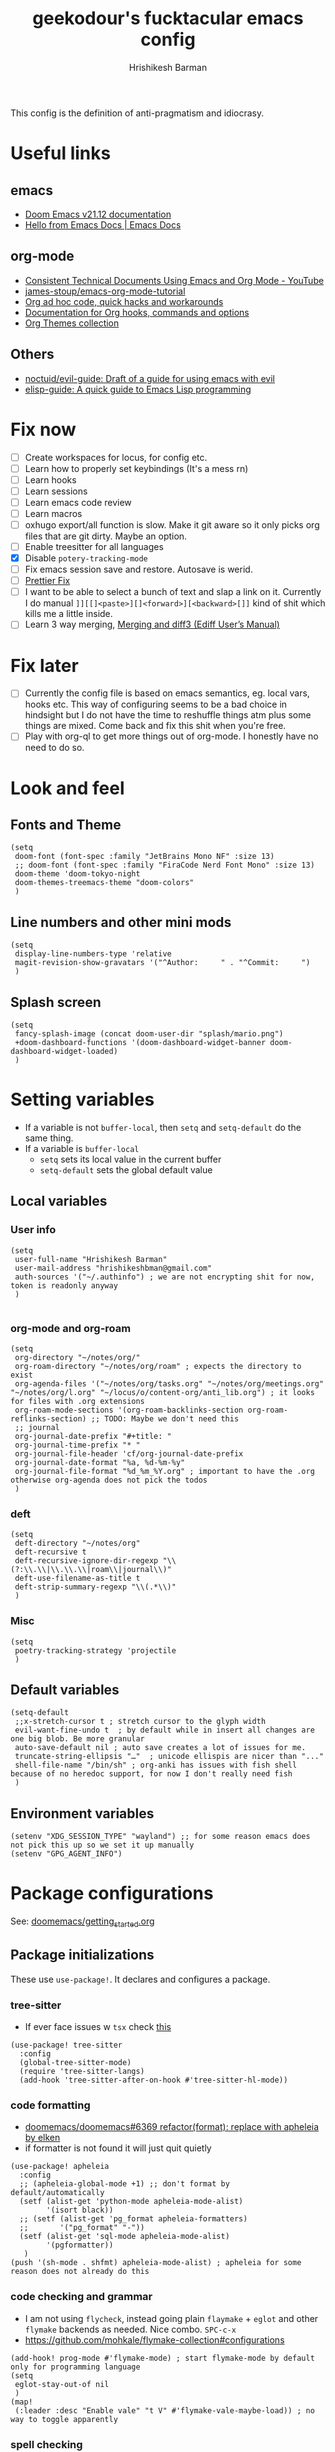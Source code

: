 #+TITLE: geekodour's fucktacular emacs config
#+AUTHOR: Hrishikesh Barman
#+PROPERTY: header-args :tangle config.el

This config is the definition of anti-pragmatism and idiocrasy.

* Useful links
** emacs
- [[https://docs.doomemacs.org/latest/][Doom Emacs v21.12 documentation]]
- [[https://emacsdocs.org/][Hello from Emacs Docs | Emacs Docs]]
** org-mode
- [[https://www.youtube.com/watch?v=0g9BcZvQbXU][Consistent Technical Documents Using Emacs and Org Mode - YouTube]]
- [[https://github.com/james-stoup/emacs-org-mode-tutorial][james-stoup/emacs-org-mode-tutorial]]
- [[https://orgmode.org/worg/org-hacks.html][Org ad hoc code, quick hacks and workarounds]]
- [[https://orgmode.org/worg/doc.html][Documentation for Org hooks, commands and options]]
- [[https://olmon.gitlab.io/org-themes/][Org Themes collection]]
** Others
- [[https://github.com/noctuid/evil-guide#does-emacs-have-vim-like-tabs-distinct-window-configurations=][noctuid/evil-guide: Draft of a guide for using emacs with evil]]
- [[https://github.com/chrisdone/elisp-guide][elisp-guide: A quick guide to Emacs Lisp programming]]
* Fix now
- [ ] Create workspaces for locus, for config etc.
- [ ] Learn how to properly set keybindings (It's a mess rn)
- [ ] Learn hooks
- [ ] Learn sessions
- [ ] Learn emacs code review
- [ ] Learn macros
- [ ] oxhugo export/all function is slow. Make it git aware so it only picks org files that are git dirty. Maybe an option.
- [ ] Enable treesitter for all languages
- [X] Disable =potery-tracking-mode=
- [ ] Fix emacs session save and restore. Autosave is werid.
- [ ] [[https://www.reddit.com/r/DoomEmacs/comments/mfr0ed/how_can_i_disable_format_onsave_on_specific/][Prettier Fix ]]
- [ ] I want to be able to select a bunch of text and slap a link on it. Currently I do manual =]][[]<paste>][]<forward>][<backward>[]]= kind of shit which kills me a little inside.
- [ ] Learn 3 way merging, [[https://www.gnu.org/software/emacs/manual/html_node/ediff/Merging-and-diff3.html][Merging and diff3 (Ediff User’s Manual)]]
* Fix later
- [ ] Currently the config file is based on emacs semantics, eg. local vars, hooks etc. This way of configuring seems to be a bad choice in hindsight but I do not have the time to reshuffle things atm plus some things are mixed. Come back and fix this shit when you're free.
- [ ] Play with org-ql to get more things out of org-mode. I honestly have no need to do so.

* Look and feel
** Fonts and Theme
#+begin_src elisp
(setq
 doom-font (font-spec :family "JetBrains Mono NF" :size 13)
 ;; doom-font (font-spec :family "FiraCode Nerd Font Mono" :size 13)
 doom-theme 'doom-tokyo-night
 doom-themes-treemacs-theme "doom-colors"
 )
#+end_src
** Line numbers and other mini mods
#+begin_src elisp
(setq
 display-line-numbers-type 'relative
 magit-revision-show-gravatars '("^Author:     " . "^Commit:     ")
 )
#+end_src
** Splash screen
#+begin_src elisp
(setq
 fancy-splash-image (concat doom-user-dir "splash/mario.png")
 +doom-dashboard-functions '(doom-dashboard-widget-banner doom-dashboard-widget-loaded)
 )
#+end_src

* Setting variables
- If a variable is not =buffer-local=, then =setq= and =setq-default= do the same thing.
- If a variable is =buffer-local=
  - =setq= sets its local value in the current buffer
  - =setq-default= sets the global default value
** Local variables
*** User info
#+begin_src elisp
(setq
 user-full-name "Hrishikesh Barman"
 user-mail-address "hrishikeshbman@gmail.com"
 auth-sources '("~/.authinfo") ; we are not encrypting shit for now, token is readonly anyway
 )

#+end_src
*** org-mode and org-roam
#+begin_src elisp
(setq
 org-directory "~/notes/org/"
 org-roam-directory "~/notes/org/roam" ; expects the directory to exist
 org-agenda-files '("~/notes/org/tasks.org" "~/notes/org/meetings.org" "~/notes/org/l.org" "~/locus/o/content-org/anti_lib.org") ; it looks for files with .org extensions
 org-roam-mode-sections '(org-roam-backlinks-section org-roam-reflinks-section) ;; TODO: Maybe we don't need this
 ;; journal
 org-journal-date-prefix "#+title: "
 org-journal-time-prefix "* "
 org-journal-file-header 'cf/org-journal-date-prefix
 org-journal-date-format "%a, %d-%m-%y"
 org-journal-file-format "%d_%m_%Y.org" ; important to have the .org otherwise org-agenda does not pick the todos
 )
#+end_src
*** deft
#+begin_src elisp
(setq
 deft-directory "~/notes/org"
 deft-recursive t
 deft-recursive-ignore-dir-regexp "\\(?:\\.\\|\\.\\.\\|roam\\|journal\\)"
 deft-use-filename-as-title t
 deft-strip-summary-regexp "\\(.*\\)"
 )
#+end_src
*** Misc
#+begin_src elisp
(setq
 poetry-tracking-strategy 'projectile
 )
#+end_src
** Default variables
#+begin_src elisp
(setq-default
 ;;x-stretch-cursor t ; stretch cursor to the glyph width
 evil-want-fine-undo t  ; by default while in insert all changes are one big blob. Be more granular
 auto-save-default nil ; auto save creates a lot of issues for me.
 truncate-string-ellipsis "…"  ; unicode ellispis are nicer than "..."
 shell-file-name "/bin/sh" ; org-anki has issues with fish shell because of no heredoc support, for now I don't really need fish
 )
#+end_src
** Environment variables
#+begin_src elisp
(setenv "XDG_SESSION_TYPE" "wayland") ;; for some reason emacs does not pick this up so we set it up manually
(setenv "GPG_AGENT_INFO")
#+end_src
* Package configurations
See: [[https://github.com/doomemacs/doomemacs/blob/master/docs/getting_started.org#configuring-doom][doomemacs/getting_started.org]]
** Package initializations
These use ~use-package!~. It declares and configures a package.
*** tree-sitter
- If ever face issues w =tsx= check [[https://vxlabs.com/2022/06/12/typescript-development-with-emacs-tree-sitter-and-lsp-in-2022/][this]]
#+begin_src elisp
(use-package! tree-sitter
  :config
  (global-tree-sitter-mode)
  (require 'tree-sitter-langs)
  (add-hook 'tree-sitter-after-on-hook #'tree-sitter-hl-mode))
#+end_src
*** code formatting
- [[https://github.com/doomemacs/doomemacs/pull/6369][doomemacs/doomemacs#6369 refactor(format): replace with apheleia by elken]]
- if formatter is not found it will just quit quietly
#+begin_src elisp
(use-package! apheleia
  :config
  ;; (apheleia-global-mode +1) ;; don't format by default/automatically
  (setf (alist-get 'python-mode apheleia-mode-alist)
        '(isort black))
  ;; (setf (alist-get 'pg_format apheleia-formatters)
  ;;       '("pg_format" "-"))
  (setf (alist-get 'sql-mode apheleia-mode-alist)
        '(pgformatter))
   )
(push '(sh-mode . shfmt) apheleia-mode-alist) ; apheleia for some reason does not already do this
#+end_src

*** code checking and grammar
- I am not using =flycheck=, instead going plain =flaymake= + =eglot= and other =flymake= backends as needed. Nice combo. =SPC-c-x=
- https://github.com/mohkale/flymake-collection#configurations
#+begin_src elisp
(add-hook! prog-mode #'flymake-mode) ; start flymake-mode by default only for programming language
(setq
 eglot-stay-out-of nil
 )
(map!
 (:leader :desc "Enable vale" "t V" #'flymake-vale-maybe-load)) ; no way to toggle apparently
#+end_src
*** spell checking
- For spellchecking, emacs has =ispell= (interactive spelling) and =flyspell= (spelling on the fly).
- I wanted to use =enchant-2= as the middle man but =enchant-2= [[https://bugs.archlinux.org/task/68499][warns about]] optional deps.
- So it's just =hunspell= for me.
*** Misc packages inits
#+begin_src elisp
(use-package! nyan-mode
  :config
  (nyan-mode))

(use-package! flymake-popon
  :config
  (global-flymake-popon-mode))

(use-package! org-appear
  :after org
  :hook (org-mode . org-appear-mode)
  :config (setq
           org-appear-autolinks t
           org-appear-autoentities t
           org-appear-autosubmarkers t))


;; TODO: This needs to be configured properly
(use-package! org-transclusion
  :after org-roam)


(use-package! websocket
    :after org-roam) ;; Needed for org-roam-ui
(use-package! org-roam-ui
    :after org-roam
    :config
    (setq org-roam-ui-sync-theme t
          org-roam-ui-follow t
          org-roam-ui-update-on-save t
          org-roam-ui-open-on-start t))

(use-package! org-super-agenda
  :hook (org-agenda-mode . org-super-agenda-mode))

#+end_src
** Package tweaking
These use ~after!~. It evaluates body after package has loaded.
*** LSP
I am using [[https://github.com/joaotavora/eglot][eglot]] instead of =lsp-mode=, it has less bells and whistles but it's more emacs native.
- =clangd= : c like languages
  - [[https://github.com/clangd/clangd/issues/45][clangd/clangd#45 Support non-self-contained files]]
- =pyright= : python
**** eldoc issues
- eldoc showing escape sequences (noticed in python, pyright lsp atleast)
  - =pyright= team only guarantee to target the markdown renderer supported by the VSCode LSP client. =eglot-prefer-plaintext= should help w pyright as of the moment. This will show everything in plain text, but that's fine for me.
  - =pyright= will not always show docstrings if they're not in the stub. See [[https://github.com/microsoft/pyright/issues/3632][this]] for more info.
  - pyright is shit, switched to jedi after fighting w it for hours. i am so angry man
  - But the extra =__= are [[https://github.com/jrblevin/markdown-mode/issues/661][still an issue]] w =clangd=
- eglot messes w yasnippet. fix added as suggested [[https://stackoverflow.com/questions/72601990/how-to-show-suggestions-for-yasnippets-when-using-eglot][here]]. works fine!
#+begin_src elisp
(setq eglot-prefer-plaintext t)
(setq-default eglot-workspace-configuration '((:gopls . ((gofumpt . t)))))

(add-hook 'eglot-managed-mode-hook (lambda ()(add-to-list 'company-backends '(company-capf :with company-yasnippet))))

(define-derived-mode typescriptreact-mode web-mode "TypescriptReact" "A major mode for tsx.")
;; (define-derived-mode svelte-mode web-mode "Svelte" "A major mode for sveltejs.")
(use-package! typescript-mode
  :mode (("\\.ts\\'" . typescript-mode)
         ("\\.tsx\\'" . typescriptreact-mode)))

(use-package! svelte-mode
  :mode (("\\.svelte\\'" . svelte-mode))) ;; for some reason this does not work. it should work
;; :mode (("\\.svelte\\'" . typescript-mode))) ;; this works surprisingly

(use-package! eglot
  :ensure t
  :defer 3
  :hook
  ((js-mode
    typescript-mode
    typescriptreact-mode) . eglot-ensure)
  :config
  (add-to-list 'eglot-server-programs '(svelte-mode . ("svelteserver" "--stdio")))
  (add-to-list 'eglot-server-programs '(tuareg-mode . ("ocamllsp" "--stdio")))
  (cl-pushnew '((js-mode typescript-mode typescriptreact-mode) . ("typescript-language-server" "--stdio"))
              eglot-server-programs
              :test #'equal))
#+end_src
****
**** lsptreemacs
There's something very neat about symbol trees. I like them but unfortunately I can't have them. Why you may ask.
- [[https://github.com/joaotavora/eglot/issues/614][Support for call hierarchies · Issue #614 · joaotavora/eglot · GitHub]]
- [[https://github.com/emacs-lsp/lsp-treemacs][GitHub - emacs-lsp/lsp-treemacs: lsp-mode treemacs]] (lsp-mode only)
**** dap-mode
=dap-mode= currently not supported for =eglot=, See [[https://www.reddit.com/r/emacs/comments/y2s13n/eglot_as_lsp_interface_dap/][this]] and [[https://github.com/emacs-lsp/dap-mode/issues/2][this]].
*** org-mode
**** General
#+begin_src elisp
(after! org
  (setq
   org-tags-column 0
   org-element-use-cache nil ; emacs doesn't let me save files or exit emacs otherwise, emacs bug. follow up.
   org-auto-align-tags t
   org-hide-emphasis-markers t
   org-fold-catch-invisible-edits 'show-and-error
   org-insert-heading-respect-content t
   org-pretty-entities t
   org-ellipsis "…"
   org-image-actual-width 300
   org-complete-tags-always-offer-all-agenda-tags t
   ))
#+end_src
**** Look and feel
#+begin_src elisp
(after! org
  (custom-set-faces!
    '(org-level-1 :height 1.2 :weight extrabold :slant normal)
    '(org-level-2 :height 1.1 :weight bold :slant normal)
    '(org-level-3 :height 1.0 :weight bold :slant normal)
    '(org-document-title :height 180 :weight medium :family "Roboto")
    ))
#+end_src
**** org-todo
#+begin_src elisp
(after! org
  (setq
   org-todo-keywords
   '(
     ;;tasks
     (sequence "TODO(t)" "INPROGRESS(i)" "WAITING(w)" "|" "DONE(d)" "CANCELLED(c)")
     ;;media
     (sequence "TOCONSUME" "CONSUMING" "|" "FINISHED" "DROPPED")
     ;;items
     (sequence "TOACQUIRE" "|" "ACQUIRED")
     ;;projects
     (sequence "SEED" "SAPLING" "GROWING" "|" "GROWN" "DIED")
     )
   ))
#+end_src
*** org-capture templates
#+begin_src elisp
(after! org
  (setq org-capture-templates `(
#+end_src
**** Tasks
#+begin_src elisp
;; tasks
;; tt: general todos
;; ts: appointments/events/meetings
;; td: self reminders
;; tw: blocked reminders
("t", "tasks")
("tt" "add todo" entry (file ,(concat org-directory "tasks.org")) "* TODO %?" :empty-lines 1)
("ts" "add todo[scheduled]" entry (file ,(concat org-directory "tasks.org")) "* TODO %? \nSCHEDULED: %^T" :empty-lines 1)
("td" "add todo[deadline]" entry (file ,(concat org-directory "tasks.org")) "* TODO %? \nDEADLINE: %^T" :empty-lines 1)
("tw" "add wait[deadline]" entry (file ,(concat org-directory "tasks.org")) "* WAITING %? \nDEADLINE: %^T" :empty-lines 1)
#+end_src
**** Lists
#+begin_src elisp
;; post/watch/read lists
;; lp: post list; online readings, tweets, blogs etc.
;; lm: movie list; movie, youtube videos, documentaries etc.
;; lv: video list; youtube videos, other short videos etc.
;; lr: reading list; book/paper readings etc.
("l", "lists")
("lp" "add post" entry (file+olp "~/locus/o/content-org/anti_lib.org" "Posts" "Un-categorized") "*** TOCONSUME %?" :empty-lines 1)
("lm" "add movie" entry (file+olp "~/locus/o/content-org/anti_lib.org" "Movies" "Un-categorized") "*** TOCONSUME %?" :empty-lines 1)
("lv" "add video" entry (file+olp "~/locus/o/content-org/anti_lib.org" "Videos" "Un-categorized") "*** TOCONSUME %?" :empty-lines 1)
("lr" "add book" entry (file+olp "~/locus/o/content-org/anti_lib.org" "Books" "Un-categorized") "*** TOCONSUME %?" :empty-lines 1)
#+end_src
**** til
#+begin_src elisp
;; today i x
;; inspiration: https://simonwillison.net/2021/May/2/one-year-of-tils/
;; xl: today i learned
;; xf: today i fucked up
;; TODO: Remove these, TILs and TIFUs to be fetched from Github issues, idk i kinda like the emacs interface now
("x", "todayi")
("xl" "add til" entry (file ,"~/locus/todayi/content-org/til.org") (function org-hugo-new-subtree-post-capture-template))
("xf" "add tifu" entry (file ,"~/locus/todayi/content-org/tifu.org") (function org-hugo-new-subtree-post-capture-template))
#+end_src
**** Ideas
NOTE: We're using =,= to escape =*= , the =,= will go away when tangled.
#+begin_src elisp
;; idea
;; il: new idea, can be anything
;; ip: some project idea
("i", "ideas")
("il" "add idea" entry (file ,(concat org-directory "ideas/ideas.org")) "* %?" :empty-lines 1)
("ip" "add project idea" entry (file "~/locus/o/assets/pages/project_ideas.org")
"* SEED %? %^g" :empty-lines 1)
#+end_src
**** Journal
#+begin_src elisp
;; journal
;; jj: journal entry, custom journal entry template attempts to emulate org-journal insertion.
;; jm: morning journal entry
;; jn: night journal entry
;; jh: health journal entry
("j" "journal")
("jj" "add journal entry" entry (function cf/org-journal-find-location) "* %<%H:%M> %?\n%i")
("jm" "add morning journal entry" entry (function cf/org-journal-find-location)
"* %<%H:%M> Morning Entry
,** Looking Forward To \n%?" :empty-lines 1 :prepend t)
("jn" "add night journal entry" entry (function cf/org-journal-find-location)
"* %<%H:%M> Night Entry
,** What do I remember from today?\n%?" :empty-lines 1)
("jh" "add health journal entry" entry (file ,(concat org-directory "health.org")) "* %T %?" :empty-lines 1))))
#+end_src
*** org-agenda settings
**** General org-agenda config
#+begin_src elisp
(after! org
  (setq
   org-agenda-current-time-string "⭠ now ─────────────────────────────────────────────────"
   org-agenda-skip-scheduled-if-done t
   org-agenda-skip-deadline-if-done t
   org-agenda-block-separator "────────────────"))


;; (after! ox-icalendar (setq org-icalendar-use-deadline '(todo-due)))
(after! org (setq org-icalendar-use-deadline '(todo-due)))
#+end_src
**** org-agenda custom commands
#+begin_src elisp
(after! org
  (setq
   org-agenda-custom-commands
   '(("t" "only today 🌞"
      (
       ;; today
       (agenda "" (
                   (org-agenda-overriding-header "\n👊 Today's Agenda")
                   (org-agenda-span 'day)
                   (org-agenda-start-day nil)
                   (org-agenda-skip-scheduled-if-done nil)
                   (org-agenda-skip-deadline-if-done nil)
                   (org-agenda-include-inactive-timestamps t)
                   (org-agenda-include-deadlines t)
                   (org-super-agenda-groups '(
                                              (:name "" :time-grid t :order 1)
                                              (:discard (:anything)))))))


      nil ("~/daily.html" "daily.txt"))

     ("d" "daily agenda 🏃"
      (
       ;; unscheduled shit
       (tags-todo "*" ( ; required filtering only happens to work with tags-todo currently
                       (org-agenda-overriding-header "🌀 Unscheduled(High Priority)")
                       (org-super-agenda-groups '(
                                                  (:name "tasks ⚒" :and (:scheduled nil :deadline nil :todo "TODO" :priority "A") :order 1)
                                                  (:name "waits ⏰" :and (:scheduled nil :deadline nil :todo "WAITING" :priority "A") :order 1)
                                                  (:name "consuption 🔖" :and (:scheduled nil :deadline nil :todo "TOCONSUME" :priority "A") :order 2)
                                                  (:name "consuming 🐄" :and (:scheduled nil :deadline nil :todo "CONSUMING" :priority "A") :order 2)
                                                  (:discard (:anything))))))


       ;; today
       (agenda "" (
                   (org-agenda-overriding-header "\n👊 Today's Agenda")
                   (org-agenda-span 'day)
                   (org-agenda-start-day nil)
                   (org-agenda-skip-scheduled-if-done nil)
                   (org-agenda-skip-deadline-if-done nil)
                   (org-agenda-include-deadlines t)
                   (org-super-agenda-groups '(
                                              (:name "" :time-grid t :order 1)
                                              (:discard (:anything))))))


       ;; next 3 days
       (agenda "" (
                   (org-agenda-overriding-header "\n📅 Next three days")
                   (org-agenda-time-grid nil)
                   (org-agenda-show-all-dates nil)
                   (org-agenda-span 3)
                   (org-agenda-start-day "+1d")))

       ;; deadlines for next 14 days
       (agenda "" ((org-agenda-overriding-header "\n🗡 Upcoming deadlines (+14d)")
                   (org-agenda-time-grid nil)
                   (org-agenda-start-on-weekday nil)
                   (org-agenda-start-day "+4d") ;; already have a next 3 days section
                   (org-agenda-span 14)
                   (org-agenda-show-all-dates nil)
                   (org-deadline-warning-days 0)
                   (org-agenda-entry-types '(:deadline))))

       ;; dues
       (tags "*" (
                    (org-agenda-overriding-header "\n🔥 Overdue")
                    (org-super-agenda-groups '(
                                               (:name "deadlines 💀" :deadline past)
                                               (:name "schedules ♻" :scheduled past)
                                               (:discard (:anything)))))))))))





#+end_src
**** org-gcal
#+begin_src elisp
(setq org-gcal-client-id "846127778336-jvfk3olcu1ec37242neqkdepbie6k9eq.apps.googleusercontent.com"
      org-gcal-client-secret "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"
      org-gcal-auto-archive nil
      org-gcal-fetch-file-alist '(
("269715bbdb60815127d11a80b3eb406fcb6d5d13631cfd8f08d3b65ab56196b3@group.calendar.google.com" .  "~/notes/org/tasks.org")
("5e1acb6fd626ef21c9ab0a5b302f4c890f24bdd9048ce22261524b3015a20824@group.calendar.google.com" .  "~/notes/org/meetings.org")))
(require 'plstore)
;; for some reason following is needed for gcal to work in emacs29
(require 'tramp) ;; temp
(require 'gnutls) ;; temp
(require 'url-gw) ;; temp
(require 'url-cache) ;; temp
(require 'nsm) ;; temp
;; see https://discourse.doomemacs.org/t/recentf-cleanup-logs-a-lot-of-error-messages/3273/5
(setq network-stream-use-client-certificates nil) ;; temp
(setq network-security-protocol-checks nil) ;; temp
(after! tramp (advice-add 'doom--recentf-file-truename-fn :override
                          (defun my-recent-truename (file &rest _args)
                            (if (or (not (file-remote-p file)) (equal "sudo" (file-remote-p file 'method)))
                                (abbreviate-file-name (file-truename (tramp-file-local-name file)))
                              file))))
(fset 'epg-wait-for-status 'ignore)
;; end of patch for emacs29 gcal

;; NOTE: the file "oauth2-auto.plist" (whatever is set for oauth2-auto-plstore)
;;   needs to exist before, so manually create it
(add-to-list 'plstore-encrypt-to "CB46502EA121F97D")

;; oauth2-auto-plstore
#+end_src

*** org-download
#+begin_quote
DO NOT USE THIS WITH =org-roam= or anything using =ox-hugo= in general. Use =file:imagepath= instead.
#+end_quote
- This has been pretty much very low ROI package for me. I almost never use =org-download=, might aswell nuke it.
- This has been intentionally defined 2-3 times around the file because of how doom handles org-download. a better way would be to remove =+dragndrop= and install =org-download= separately
#+begin_src elisp
(after! org
  (setq
   org-download-image-dir "~/Pictures/org"
   ))
(after! org-download
  (setq-default
   org-download-image-dir "~/Pictures/org" ; buf local: -*- mode: Org; org-download-image-dir: "~/pictures/foo"; -*-
   )
  (setq
   org-download-method 'directory
   org-download-image-dir "~/Pictures/org" ; buf local: -*- mode: Org; org-download-image-dir: "~/pictures/foo"; -*-
   org-download-heading-lvl nil ; do not want this categorized by headings
   org-download-timestamp "%Y%m%d-%H%M%S_"
   )
  )
#+end_src

*** org-babel
This mostly works out of the box but apparently the extensions are somewhat fucked when we try to tangle. So explicitly specifying the extensions.
#+begin_src elisp
(after! org
  (add-to-list 'org-babel-tangle-lang-exts '("python" . "py"))
  (add-to-list 'org-babel-tangle-lang-exts '("rust" . "rs"))
  (add-to-list 'org-babel-tangle-lang-exts '("ocaml" . "ml"))
  (add-to-list 'org-babel-tangle-lang-exts '("go" . "go")))
#+end_src
*** ox-reveal (disabled)
This is downloaded but I don't make slides daily so I can enable this when I need it. Doesn't slow down things too much but why free load.
#+begin_src elisp :tangle no
(eval-after-load 'org-mode
  '(load-library "ox-reveal"))
#+end_src
*** projectile
These things are supposed to be emphemeral, not something you want to check in vcs. So work with these w that mindset.
- =session=
  - Set of open =workspaces=
  - =~/.emacs.d/.local/etc/workspaces/autosave= (where auto sessions are stored)
  - Keybindings: =SPC-q-*=
  - Will saving a session also save a workspace even if the workspace is not saved?
- =workspace=
  - Set of =projects=
  - emacs add support for =workspaces= via [[https://github.com/Bad-ptr/persp-mode.el][persp-mode]]. So =workspace= same as =perspective=
  - Keybindings: =SPC-TAB-*=
  - [[https://docs.doomemacs.org/v21.12/modules/ui/workspaces/][:ui workspaces - Doom Emacs v21.12 documentation]]
- =project=
  - Set of files, either signified via =vcs= repo or by including =.projectile= file.
  - emacs add support for project wide operations via [[https://github.com/bbatsov/projectile][projectile]]
- Treemacs
  - A sidebar
  - Shows =workspaces/prespective= and =projects=
  - You can add non-projectile projects to treemacs too. (=C-c C-p a= vs =C-c C-p p=)
  - =~/.emacs.d/.local/etc/workspaces/_workspaces=
    - When you save workspaces, this is where it gets saved.
    - Technically since this is a set of workspaces, which means it is a =session=. =SPC-q-*= allows you to load this, which basically loads all your saved workspaces.
    - This just saves the =workspace/prespective= name, the mapping is stored in =treemacs-persist=
    - While saving, w =SPC-TAB-s= you might encounter a prompt whether to overwrite existing saved workspaces or add it along.
  - =~/.emacs.d/.local/cache/treemacs-persist=
    - The cache for =project= - =workspace= mapping
    - It's what we get when you do =treemacs-edit-workspaces=
#+begin_src elisp
(after! projectile
  (setq
   projectile-project-search-path '(("~/projects" . 3) "~/locus" ("~/infra" . 2) ("~/faafo" . 2) "~/dump")
   +workspaces-on-switch-project-behavior nil)

  (projectile-add-known-project "~/.config/") ; not a git repo but has a .projectile
  (projectile-add-known-project "~/notes/"))
#+end_src
*** tabs (disabled)
I no longer use tabs, long live buffers.
#+begin_src elisp :tangle no
(after! centaur-tabs
  (setq centaur-tabs-set-bar 'under) ; see https://github.com/ema2159/centaur-tabs/issues/127
  (centaur-tabs-group-by-projectile-project)) ; see https://github.com/ema2159/centaur-tabs/issues/181
#+end_src
*** Misc packages tweaks
#+begin_src elisp
(after! which-key
  (setq which-key-popup-type 'minibuffer)) ;; default popup does not show full contents sometimes

(after! org-fancy-priorities
  (setq org-fancy-priorities-list '("🌕" "🌗" "🌙" "☕")))

(after! ellama
  (setq ellama-user-nick "🐥")
  (setq ellama-assistant-nick "🦉")
  (setq ellama-provider
		  (make-llm-ollama
		   :chat-model "zephyr:7b" :embedding-model "zephyr:7b")))
		   ;; :chat-model "zephyr:7b-alpha-q5_K_M" :embedding-model "zephyr:7b-alpha-q5_K_M")))

                  ;; This DID NOT WORK, shall try later
		  ;; (make-llm-ollama
                  ;;  :scheme "http"
                  ;;  :host "hq"
                  ;;  :port "6969"
		  ;;  :chat-model "zephyr:7b" :embedding-model "zephyr:7b")))

(use-package! ellama
  :commands (ellama-instant))

(defun ellama-make-flash-cards ()
  "Create flash cards from active region or current buffer."
  (interactive)
  (let ((text (if (region-active-p)
      (buffer-substring-no-properties (region-beginning) (region-end))
    (buffer-substring-no-properties (point-min) (point-max)))))
    (ellama-instant (concat (format "Text:\n%s\n" text)
                         "Instructions:\n"
                         "Create anki flash cards for the above text. Break the text down into different flashcards.\n"
                         "Each flashcard should be clear, precise and consistent. Try extracting info about attributes/tendencies, similarities/differences,causes/effects, significance/implications etc and mention them in the flashcards wherever relevant."
                         "If there is a link in markdown format, you can skip it.\n\n"
                         "Format for flashcards (2 lines):\n"
                         "- First line: Front of the card (question), put an asterisk symbol and a space character infront as a prefix.\n"
                         "- Second line: Back of the card (answer), keep the answer short use bullet points. Don't forget to use bullet points.\n\n"
                         "Example:\n"
                         "* What is an apple?\n"
                         "- A fruit\n- A food that humans eat"
                         ))))

;; (after! chatgpt-shell
;;   (setq chatgpt-shell-openai-key "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"))
#+end_src
* Mode hooks
** Python quirks
#+begin_src elisp
(add-hook 'python-mode-hook
          (lambda ()
            (setq-local python-shell-buffer-name
                        (format "Python %s" (buffer-file-name))
                        )))
#+end_src
*** Restart python v1 (disabled)
Source: [[https://lgmoneda.github.io/2017/02/19/emacs-python-shell-config-eng.html][A solution for the reload modules problem in Emacs Python Shell | lgmoneda]]
#+begin_src elisp :tangle no
;; Restart python console before evaluate buffer or region to avoid various
;; uncanny conflicts, like not reloding modules even when they are changed"
(defun restart-python-console ()
  (interactive)
  (kill-Python "process")
  (sleep-for 0.05)
  (kill-buffer "*Python*")
  (elpy-shell-send-region-or-buffer))
#+end_src
*** Restart python v2 (disabled)
#+begin_src elisp :tangle no
;; Restart python console before evaluate buffer or region to avoid various
;; uncanny conflicts, like not reloding modules even when they are changed"
(defun my-restart-python-console ()
  (interactive)
  (if (get-buffer (format "Python %s" (buffer-file-name))  )
      (let ((kill-buffer-query-functions nil)) (kill-buffer (format "Python %s" (buffer-file-name)))))
  (elpy-shell-send-region-or-buffer))
#+end_src

* Key bindings
** Global bindings (disabled)
#+begin_src elisp :tangle no
;; NOTE: I am not sure if I am even using these, so no tangle
(global-set-key (kbd "C-c C-x C-c") 'my-restart-python-console)
(global-set-key (kbd "C-S-v") #'paste-from-clipboard)
#+end_src

#+begin_src elisp
(map!
 (:leader :desc "insert node immediate" "n r k" #'cf/org-roam-node-insert-immediate)
 (:leader :desc "node complete" "n r c" #'completion-at-point)
 (:leader :desc "devdocs" "d")
 (:leader :desc "Open on point" "d o" #'devdocs-browser-open)
 (:leader :desc "Open on point for doc" "d i" #'devdocs-browser-open-in)
 (:leader :desc "Show available snippets" "m y" #'yas-describe-tables))
; TODO Need binding for treemacs workspace edit
#+end_src

** Package specific
This uses =with-eval-after-load=. It executes body after file/feature is loaded. See [[https://company-mode.github.io/manual/Getting-Started.html][Getting Started (Company User Manual)]]
*** Misc packages
#+begin_src elisp
(with-eval-after-load 'company
  (define-key company-mode-map (kbd "C-/") 'company-complete)
  )
#+end_src
*** org-mode specific packages
#+begin_src elisp
(use-package! org
  :mode ("\\.org\\'" . org-mode)
  :config
  (define-key org-mode-map (kbd "C-c C-r") verb-command-map))
  (setq verb-auto-kill-response-buffers t)

(use-package! org-web-tools
  :after org
  :demand t ; do not lazy load this
  :config
  (define-key evil-normal-state-map (kbd "SPC i l") #'org-web-tools-insert-link-on-point))
#+end_src

* Custom functions (cf)
NOTE: I am very inconsistent with the =cf= prefix. That needs some fixing someday.
** Export ox-hugo site
- Source: [[https://github.com/kaushalmodi/ox-hugo/discussions/585#discussioncomment-2335203][How to export all Org files in a directory + How to generate offline navigable HTML files using Hugo?]]
- Maybe allow optional single files to be exported
- Export Takes about 2m for ~200 files.
- This export exports everything and not only the changed files. Which is what we want sometimes if we commited things without exporting.
#+begin_src elisp
(defun cf/hugo-export-all (&optional org-files-root-dir dont-recurse)
  "Export all Org files (including nested) under ORG-FILES-ROOT-DIR.
Example usage in Emacs Lisp: (ox-hugo/export-all \"~/org\")."
  (interactive)
  (let* ((org-files-root-dir (or org-files-root-dir default-directory))
         (dont-recurse (or dont-recurse (and current-prefix-arg t)))
         (search-path (file-name-as-directory (expand-file-name org-files-root-dir)))
         (org-files (if dont-recurse
                        (directory-files search-path :full "\.org$")
                      (directory-files-recursively search-path "\.org$")))
         (num-files (length org-files))
         (cnt 1))
    (if (= 0 num-files)
        (message (format "No Org files found in %s" search-path))
      (progn
        (message (format (if dont-recurse
                             "[ox-hugo/export-all] Exporting %d files from %S .."
                           "[ox-hugo/export-all] Exporting %d files recursively from %S ..")
                         num-files search-path))
        (dolist (org-file org-files)
          (with-current-buffer (find-file-noselect org-file)
            (message (format "[ox-hugo/export-all file %d/%d] Exporting %s" cnt num-files org-file))
            (org-hugo-export-wim-to-md :all-subtrees)
            (setq cnt (1+ cnt))))
        (message "Done!")))))
#+end_src
** Export static stuff
#+begin_src elisp
(defun cf/export-static-html (file_path)
  (with-current-buffer (find-file-noselect file_path)
    (org-html-export-to-html)
    )
  (message "Done!"))
#+end_src
** Journal location
Source: =jparcill/emacs_config/blob/master/config.el=
#+begin_src elisp
(defun cf/org-journal-find-location ()
  ;; Open today's journal, but specify a non-nil prefix argument in order to
  ;; inhibit inserting the heading; org-capture will insert the heading.
  (org-journal-new-entry t)
  ;; Position point on the journal's top-level heading so that org-capture
  ;; will add the new entry as a child entry.
  (goto-char (point-min)))
#+end_src
** org-roam insert immediate
Source: [[https://systemcrafters.net/build-a-second-brain-in-emacs/5-org-roam-hacks/][5 Org Roam Hacks for Better Productivity in Emacs - System Crafters]]
#+begin_src elisp
(defun cf/org-roam-node-insert-immediate (arg &rest args)
  (interactive "P")
  (let ((args (cons arg args))
        (org-roam-capture-templates (list (append (car org-roam-capture-templates)
                                                  '(:immediate-finish t :unnarrowed t)))))
    (apply #'org-roam-node-insert args)))
#+end_src
** org-journal date prefix
#+begin_src elisp
(defun cf/org-journal-date-prefix (time)
  (let* (
         (date (format-time-string (org-time-stamp-format :long :inactive) (org-current-time)))
         (year (format-time-string "%Y"))
         (month (format-time-string "%m"))
         )
    (mapconcat #'identity
               `("", (format "#+HUGO_SECTION: journal/%s/%s" year month),(concat "#+DATE: " date))
               "\n")))
#+end_src
** ox-hugo new subtree post capture
Source: [[https://ox-hugo.scripter.co/doc/org-capture-setup/][Org Capture Setup — ox-hugo - Org to Hugo exporter]]
#+begin_src elisp
(defun org-hugo-new-subtree-post-capture-template ()
  "Returns `org-capture' template string for new Hugo post. See `org-capture-templates' for more information."
  (let* (;; http://www.holgerschurig.de/en/emacs-blog-from-org-to-hugo/
         (date (format-time-string (org-time-stamp-format :long :inactive) (org-current-time)))
         (title (read-from-minibuffer "Post Title: ")) ;Prompt to enter the post title
         (fname (org-hugo-slug title)))
    (mapconcat #'identity
               `(
                 ,(concat "* TODO " title)
                 ":PROPERTIES:"
                 ,(concat ":EXPORT_FILE_NAME: " fname)
                 ,(concat ":EXPORT_DATE: " date) ;Enter current date and time
                 ":END:"
                 "%?\n")                ;Place the cursor here finally
               "\n")))
#+end_src
** org-roam insert image
- TODO: Probably can make this function more dynamic in the directory selection then I can use it in many more places.
- Source: [[https://tony-zorman.com/posts/emacs-potpourri.html][A Potpourri of Emacs Tweaks · Tony Zorman]]
#+begin_src elisp
(defun slot/org-roam-insert-image ()
  "Select and insert an image at point."
  (interactive)
  (let* ((file-name (format "%s-%s.png"
                            (file-name-sans-extension (buffer-name))
                            (cl-random (expt 2 31))))
         (path (format "%s/%s/%s" org-roam-directory "images" file-name)))
    (let ((grim-exit (call-process "/bin/sh" nil t nil "-c" (format "grim -g \"$(slurp)\" - | swappy -f - -o %s" path))))
      (when (= grim-exit 0)
        ;; ox-hugo needs the file prefix to properly set the path for the image when exported
        (insert (format "[[file:./images/%s]]" file-name)))
      )))
#+end_src
** org-web-tools link title fetch
- See [[https://github.com/alphapapa/org-web-tools/issues/38#issuecomment-1412616933][Feature: replace existing URLs in Org document · Issue #38 · alphapapa/org-web-tools · GitHub]]
- TODO: Update =replace-string= with appropriate methods
#+begin_src elisp
(defun org-web-tools-insert-link-on-point ()
  (interactive)
  (replace-string (thing-at-point 'url t) (org-web-tools--org-link-for-url (thing-at-point 'url t))))
  ;; (replace-string (thing-at-point 'url t) (org-web-tools--org-link-for-url (thing-at-point-url-at-point))))

#+end_src

* Other notes
** Tangle
- When you tangle things, if you change property ~#+PROPERTY: header-args :tangle <filename.ext>~, You need to =C-C C-c= on that line. Otherwise =C-c C-v t= will keep tangling to the old file. Pretty annoying, yeah.
